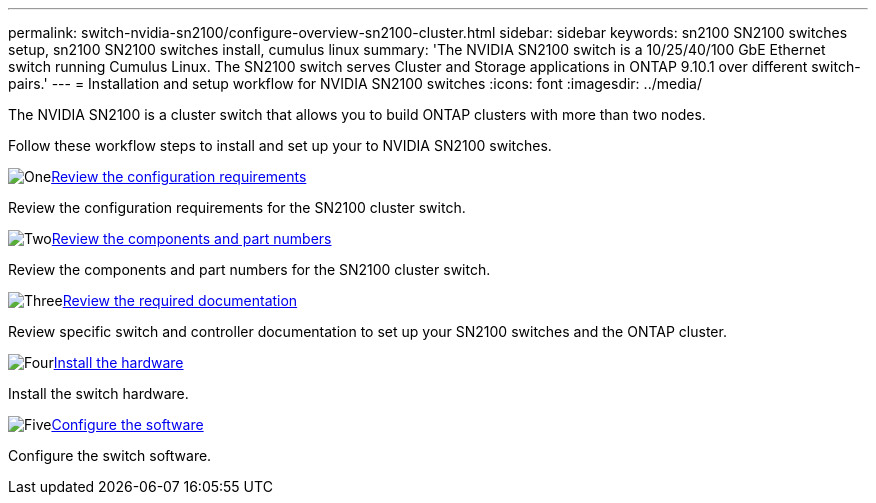 ---
permalink: switch-nvidia-sn2100/configure-overview-sn2100-cluster.html
sidebar: sidebar
keywords: sn2100 SN2100 switches setup, sn2100 SN2100 switches install, cumulus linux
summary: 'The NVIDIA SN2100 switch is a 10/25/40/100 GbE Ethernet switch running Cumulus Linux. The SN2100 switch serves Cluster and Storage applications in ONTAP 9.10.1 over different switch-pairs.'
---
= Installation and setup workflow for NVIDIA SN2100 switches
:icons: font
:imagesdir: ../media/

[.lead]
The NVIDIA SN2100 is a cluster switch that allows you to build ONTAP clusters with more than two nodes.

Follow these workflow steps to install and set up your to NVIDIA SN2100 switches.

.image:https://raw.githubusercontent.com/NetAppDocs/common/main/media/number-1.png[One]link:configure-reqs-sn2100-cluster.html[Review the configuration requirements]
[role="quick-margin-para"]
Review the configuration requirements for the SN2100 cluster switch.

.image:https://raw.githubusercontent.com/NetAppDocs/common/main/media/number-2.png[Two]link:components-sn2100-cluster.html[Review the components and part numbers]
[role="quick-margin-para"]
Review the components and part numbers for the SN2100 cluster switch.

.image:https://raw.githubusercontent.com/NetAppDocs/common/main/media/number-3.png[Three]link:required-documentation-sn2100-cluster.html[Review the required documentation]
[role="quick-margin-para"]
Review specific switch and controller documentation to set up your SN2100 switches and the ONTAP cluster.

.image:https://raw.githubusercontent.com/NetAppDocs/common/main/media/number-4.png[Four]link:install-hardware-workflow.html[Install the hardware]
[role="quick-margin-para"]
Install the switch hardware.

.image:https://raw.githubusercontent.com/NetAppDocs/common/main/media/number-5.png[Five]link:configure-software-overview-sn2100-cluster.html[Configure the software]
[role="quick-margin-para"]
Configure the switch software.

// Fixed broken link, 2024-APR-30
// Updates for AFFFASDOC-216, 217, 2024-JUL-30
// Updates for AFFFASDOC-255, 2024-AUG-07
// Updates for AFFFASDOC-370, 2025-JUL-28
